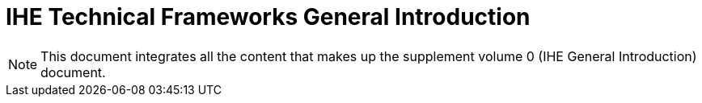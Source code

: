 = IHE Technical Frameworks General Introduction

NOTE:  This document integrates all the content that makes up the supplement volume 0 (IHE General Introduction) document.

